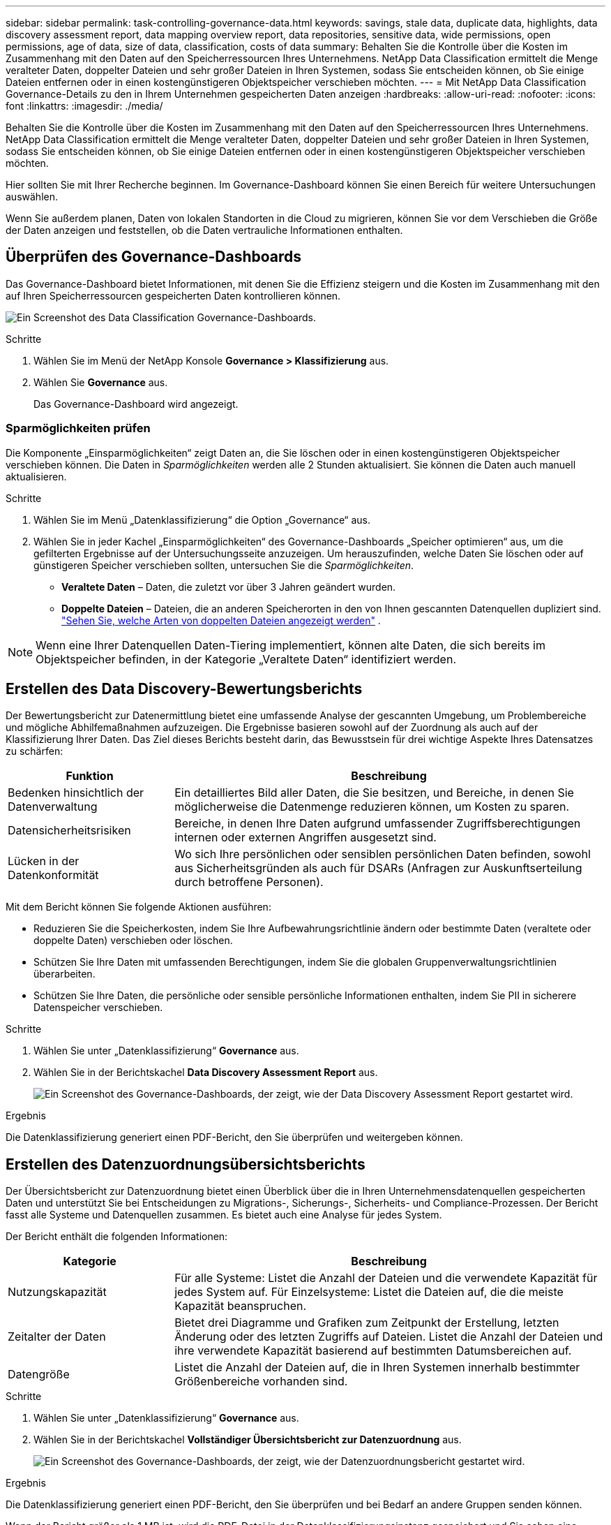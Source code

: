 ---
sidebar: sidebar 
permalink: task-controlling-governance-data.html 
keywords: savings, stale data, duplicate data, highlights, data discovery assessment report, data mapping overview report, data repositories, sensitive data, wide permissions, open permissions, age of data, size of data, classification, costs of data 
summary: Behalten Sie die Kontrolle über die Kosten im Zusammenhang mit den Daten auf den Speicherressourcen Ihres Unternehmens.  NetApp Data Classification ermittelt die Menge veralteter Daten, doppelter Dateien und sehr großer Dateien in Ihren Systemen, sodass Sie entscheiden können, ob Sie einige Dateien entfernen oder in einen kostengünstigeren Objektspeicher verschieben möchten. 
---
= Mit NetApp Data Classification Governance-Details zu den in Ihrem Unternehmen gespeicherten Daten anzeigen
:hardbreaks:
:allow-uri-read: 
:nofooter: 
:icons: font
:linkattrs: 
:imagesdir: ./media/


[role="lead"]
Behalten Sie die Kontrolle über die Kosten im Zusammenhang mit den Daten auf den Speicherressourcen Ihres Unternehmens.  NetApp Data Classification ermittelt die Menge veralteter Daten, doppelter Dateien und sehr großer Dateien in Ihren Systemen, sodass Sie entscheiden können, ob Sie einige Dateien entfernen oder in einen kostengünstigeren Objektspeicher verschieben möchten.

Hier sollten Sie mit Ihrer Recherche beginnen.  Im Governance-Dashboard können Sie einen Bereich für weitere Untersuchungen auswählen.

Wenn Sie außerdem planen, Daten von lokalen Standorten in die Cloud zu migrieren, können Sie vor dem Verschieben die Größe der Daten anzeigen und feststellen, ob die Daten vertrauliche Informationen enthalten.



== Überprüfen des Governance-Dashboards

Das Governance-Dashboard bietet Informationen, mit denen Sie die Effizienz steigern und die Kosten im Zusammenhang mit den auf Ihren Speicherressourcen gespeicherten Daten kontrollieren können.

image:screenshot_compliance_governance_dashboard.png["Ein Screenshot des Data Classification Governance-Dashboards."]

.Schritte
. Wählen Sie im Menü der NetApp Konsole *Governance > Klassifizierung* aus.
. Wählen Sie *Governance* aus.
+
Das Governance-Dashboard wird angezeigt.





=== Sparmöglichkeiten prüfen

Die Komponente „Einsparmöglichkeiten“ zeigt Daten an, die Sie löschen oder in einen kostengünstigeren Objektspeicher verschieben können.  Die Daten in _Sparmöglichkeiten_ werden alle 2 Stunden aktualisiert.  Sie können die Daten auch manuell aktualisieren.

.Schritte
. Wählen Sie im Menü „Datenklassifizierung“ die Option „Governance“ aus.
. Wählen Sie in jeder Kachel „Einsparmöglichkeiten“ des Governance-Dashboards „Speicher optimieren“ aus, um die gefilterten Ergebnisse auf der Untersuchungsseite anzuzeigen.  Um herauszufinden, welche Daten Sie löschen oder auf günstigeren Speicher verschieben sollten, untersuchen Sie die _Sparmöglichkeiten_.
+
** *Veraltete Daten* – Daten, die zuletzt vor über 3 Jahren geändert wurden.
** *Doppelte Dateien* – Dateien, die an anderen Speicherorten in den von Ihnen gescannten Datenquellen dupliziert sind. link:task-investigate-data.html["Sehen Sie, welche Arten von doppelten Dateien angezeigt werden"] .





NOTE: Wenn eine Ihrer Datenquellen Daten-Tiering implementiert, können alte Daten, die sich bereits im Objektspeicher befinden, in der Kategorie „Veraltete Daten“ identifiziert werden.



== Erstellen des Data Discovery-Bewertungsberichts

Der Bewertungsbericht zur Datenermittlung bietet eine umfassende Analyse der gescannten Umgebung, um Problembereiche und mögliche Abhilfemaßnahmen aufzuzeigen.  Die Ergebnisse basieren sowohl auf der Zuordnung als auch auf der Klassifizierung Ihrer Daten.  Das Ziel dieses Berichts besteht darin, das Bewusstsein für drei wichtige Aspekte Ihres Datensatzes zu schärfen:

[cols="25,65"]
|===
| Funktion | Beschreibung 


| Bedenken hinsichtlich der Datenverwaltung | Ein detailliertes Bild aller Daten, die Sie besitzen, und Bereiche, in denen Sie möglicherweise die Datenmenge reduzieren können, um Kosten zu sparen. 


| Datensicherheitsrisiken | Bereiche, in denen Ihre Daten aufgrund umfassender Zugriffsberechtigungen internen oder externen Angriffen ausgesetzt sind. 


| Lücken in der Datenkonformität | Wo sich Ihre persönlichen oder sensiblen persönlichen Daten befinden, sowohl aus Sicherheitsgründen als auch für DSARs (Anfragen zur Auskunftserteilung durch betroffene Personen). 
|===
Mit dem Bericht können Sie folgende Aktionen ausführen:

* Reduzieren Sie die Speicherkosten, indem Sie Ihre Aufbewahrungsrichtlinie ändern oder bestimmte Daten (veraltete oder doppelte Daten) verschieben oder löschen.
* Schützen Sie Ihre Daten mit umfassenden Berechtigungen, indem Sie die globalen Gruppenverwaltungsrichtlinien überarbeiten.
* Schützen Sie Ihre Daten, die persönliche oder sensible persönliche Informationen enthalten, indem Sie PII in sicherere Datenspeicher verschieben.


.Schritte
. Wählen Sie unter „Datenklassifizierung“ *Governance* aus.
. Wählen Sie in der Berichtskachel *Data Discovery Assessment Report* aus.
+
image:screenshot-compliance-report-buttons.png["Ein Screenshot des Governance-Dashboards, der zeigt, wie der Data Discovery Assessment Report gestartet wird."]



.Ergebnis
Die Datenklassifizierung generiert einen PDF-Bericht, den Sie überprüfen und weitergeben können.



== Erstellen des Datenzuordnungsübersichtsberichts

Der Übersichtsbericht zur Datenzuordnung bietet einen Überblick über die in Ihren Unternehmensdatenquellen gespeicherten Daten und unterstützt Sie bei Entscheidungen zu Migrations-, Sicherungs-, Sicherheits- und Compliance-Prozessen.  Der Bericht fasst alle Systeme und Datenquellen zusammen.  Es bietet auch eine Analyse für jedes System.

Der Bericht enthält die folgenden Informationen:

[cols="25,65"]
|===
| Kategorie | Beschreibung 


| Nutzungskapazität | Für alle Systeme: Listet die Anzahl der Dateien und die verwendete Kapazität für jedes System auf.  Für Einzelsysteme: Listet die Dateien auf, die die meiste Kapazität beanspruchen. 


| Zeitalter der Daten | Bietet drei Diagramme und Grafiken zum Zeitpunkt der Erstellung, letzten Änderung oder des letzten Zugriffs auf Dateien.  Listet die Anzahl der Dateien und ihre verwendete Kapazität basierend auf bestimmten Datumsbereichen auf. 


| Datengröße | Listet die Anzahl der Dateien auf, die in Ihren Systemen innerhalb bestimmter Größenbereiche vorhanden sind. 
|===
.Schritte
. Wählen Sie unter „Datenklassifizierung“ *Governance* aus.
. Wählen Sie in der Berichtskachel *Vollständiger Übersichtsbericht zur Datenzuordnung* aus.
+
image:screenshot-compliance-report-buttons.png["Ein Screenshot des Governance-Dashboards, der zeigt, wie der Datenzuordnungsbericht gestartet wird."]



.Ergebnis
Die Datenklassifizierung generiert einen PDF-Bericht, den Sie überprüfen und bei Bedarf an andere Gruppen senden können.

Wenn der Bericht größer als 1 MB ist, wird die PDF-Datei in der Datenklassifizierungsinstanz gespeichert und Sie sehen eine Popup-Meldung mit dem genauen Speicherort.  Wenn Data Classification auf einem Linux-Computer bei Ihnen vor Ort oder auf einem Linux-Computer installiert ist, den Sie in der Cloud bereitgestellt haben, können Sie direkt zur PDF-Datei navigieren.  Wenn die Datenklassifizierung in der Cloud bereitgestellt wird, müssen Sie sich per SSH bei der Datenklassifizierungsinstanz autorisieren, um die PDF-Datei herunterzuladen.



=== Überprüfen Sie die wichtigsten Datenspeicher nach Datensensibilität

Im Bereich „Top-Datenrepositorys nach Vertraulichkeitsstufe“ des Berichts „Datenzuordnungsübersicht“ werden die vier wichtigsten Datenrepositorys (Systeme und Datenquellen) aufgelistet, die die sensibelsten Elemente enthalten.  Das Balkendiagramm für jedes System ist unterteilt in:

* Nicht sensible Daten
* personenbezogene Daten
* Sensible personenbezogene Daten


Diese Daten werden alle zwei Stunden aktualisiert und können manuell aktualisiert werden.

.Schritte
. Um die Gesamtzahl der Elemente in jeder Kategorie anzuzeigen, positionieren Sie den Cursor über jedem Abschnitt der Leiste.
. Um die Ergebnisse zu filtern, die auf der Untersuchungsseite angezeigt werden, wählen Sie jeden Bereich in der Leiste aus und untersuchen Sie ihn weiter.




=== Überprüfen Sie vertrauliche Daten und umfassende Berechtigungen

Der Bereich „Sensible Daten und umfassende Berechtigungen“ des Governance-Dashboards zeigt die Anzahl der Dateien an, die vertrauliche Daten enthalten und über umfassende Berechtigungen verfügen.  Die Tabelle zeigt die folgenden Berechtigungstypen:

* Von den restriktivsten Berechtigungen bis zu den freizügigsten Einschränkungen auf der horizontalen Achse.
* Von den am wenigsten sensiblen Daten zu den sensibelsten Daten auf der vertikalen Achse.


.Schritte
. Um die Gesamtzahl der Dateien in jeder Kategorie anzuzeigen, positionieren Sie den Cursor über jedem Kästchen.
. Um die Ergebnisse zu filtern, die auf der Untersuchungsseite angezeigt werden, wählen Sie ein Kästchen aus und untersuchen Sie die Ergebnisse weiter.




=== Überprüfen Sie die nach Arten offener Berechtigungen aufgelisteten Daten

Der Bereich „Offene Berechtigungen“ des Berichts „Datenzuordnungsübersicht“ zeigt den Prozentsatz für jeden Berechtigungstyp an, der für alle gescannten Dateien vorhanden ist.  Das Diagramm zeigt die folgenden Berechtigungstypen:

* Keine offenen Berechtigungen
* Offen für Organisation
* Für die Öffentlichkeit zugänglich
* Unbekannter Zugriff


.Schritte
. Um die Gesamtzahl der Dateien in jeder Kategorie anzuzeigen, positionieren Sie den Cursor über jedem Kästchen.
. Um die Ergebnisse zu filtern, die auf der Untersuchungsseite angezeigt werden, wählen Sie ein Kästchen aus und untersuchen Sie die Ergebnisse weiter.




=== Überprüfen Sie das Alter und die Größe der Daten

Sie können die Elemente in den Diagrammen „Alter“ und „Größe“ des Berichts „Datenzuordnungsübersicht“ untersuchen, um festzustellen, ob es Daten gibt, die Sie löschen oder in einen weniger teuren Objektspeicher verschieben sollten.

.Schritte
. Um im Diagramm „Alter der Daten“ Details zum Alter der Daten anzuzeigen, positionieren Sie den Cursor über einem Punkt im Diagramm.
. Um nach einem Alters- oder Größenbereich zu filtern, wählen Sie dieses Alter oder diese Größe aus.
+
** *Datenalter-Diagramm* – Kategorisiert Daten basierend auf dem Zeitpunkt ihrer Erstellung, dem letzten Zugriff oder der letzten Änderung.
** *Größe des Datendiagramms* – Kategorisiert Daten basierend auf der Größe.





NOTE: Wenn eine Ihrer Datenquellen Daten-Tiering implementiert, werden alte Daten, die sich bereits im Objektspeicher befinden, möglicherweise im Diagramm „Alter der Daten“ identifiziert.
